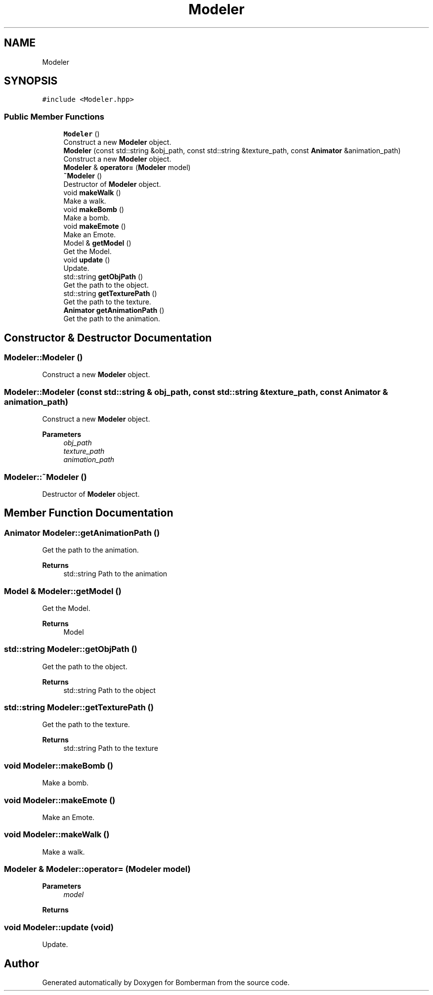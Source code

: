 .TH "Modeler" 3 "Mon Jun 21 2021" "Version 2.0" "Bomberman" \" -*- nroff -*-
.ad l
.nh
.SH NAME
Modeler
.SH SYNOPSIS
.br
.PP
.PP
\fC#include <Modeler\&.hpp>\fP
.SS "Public Member Functions"

.in +1c
.ti -1c
.RI "\fBModeler\fP ()"
.br
.RI "Construct a new \fBModeler\fP object\&. "
.ti -1c
.RI "\fBModeler\fP (const std::string &obj_path, const std::string &texture_path, const \fBAnimator\fP &animation_path)"
.br
.RI "Construct a new \fBModeler\fP object\&. "
.ti -1c
.RI "\fBModeler\fP & \fBoperator=\fP (\fBModeler\fP model)"
.br
.ti -1c
.RI "\fB~Modeler\fP ()"
.br
.RI "Destructor of \fBModeler\fP object\&. "
.ti -1c
.RI "void \fBmakeWalk\fP ()"
.br
.RI "Make a walk\&. "
.ti -1c
.RI "void \fBmakeBomb\fP ()"
.br
.RI "Make a bomb\&. "
.ti -1c
.RI "void \fBmakeEmote\fP ()"
.br
.RI "Make an Emote\&. "
.ti -1c
.RI "Model & \fBgetModel\fP ()"
.br
.RI "Get the Model\&. "
.ti -1c
.RI "void \fBupdate\fP ()"
.br
.RI "Update\&. "
.ti -1c
.RI "std::string \fBgetObjPath\fP ()"
.br
.RI "Get the path to the object\&. "
.ti -1c
.RI "std::string \fBgetTexturePath\fP ()"
.br
.RI "Get the path to the texture\&. "
.ti -1c
.RI "\fBAnimator\fP \fBgetAnimationPath\fP ()"
.br
.RI "Get the path to the animation\&. "
.in -1c
.SH "Constructor & Destructor Documentation"
.PP 
.SS "Modeler::Modeler ()"

.PP
Construct a new \fBModeler\fP object\&. 
.SS "Modeler::Modeler (const std::string & obj_path, const std::string & texture_path, const \fBAnimator\fP & animation_path)"

.PP
Construct a new \fBModeler\fP object\&. 
.PP
\fBParameters\fP
.RS 4
\fIobj_path\fP 
.br
\fItexture_path\fP 
.br
\fIanimation_path\fP 
.RE
.PP

.SS "Modeler::~Modeler ()"

.PP
Destructor of \fBModeler\fP object\&. 
.SH "Member Function Documentation"
.PP 
.SS "\fBAnimator\fP Modeler::getAnimationPath ()"

.PP
Get the path to the animation\&. 
.PP
\fBReturns\fP
.RS 4
std::string Path to the animation 
.RE
.PP

.SS "Model & Modeler::getModel ()"

.PP
Get the Model\&. 
.PP
\fBReturns\fP
.RS 4
Model 
.RE
.PP

.SS "std::string Modeler::getObjPath ()"

.PP
Get the path to the object\&. 
.PP
\fBReturns\fP
.RS 4
std::string Path to the object 
.RE
.PP

.SS "std::string Modeler::getTexturePath ()"

.PP
Get the path to the texture\&. 
.PP
\fBReturns\fP
.RS 4
std::string Path to the texture 
.RE
.PP

.SS "void Modeler::makeBomb ()"

.PP
Make a bomb\&. 
.SS "void Modeler::makeEmote ()"

.PP
Make an Emote\&. 
.SS "void Modeler::makeWalk ()"

.PP
Make a walk\&. 
.SS "\fBModeler\fP & Modeler::operator= (\fBModeler\fP model)"

.PP
\fBParameters\fP
.RS 4
\fImodel\fP 
.RE
.PP
\fBReturns\fP
.RS 4
.RE
.PP

.SS "void Modeler::update (void)"

.PP
Update\&. 

.SH "Author"
.PP 
Generated automatically by Doxygen for Bomberman from the source code\&.
